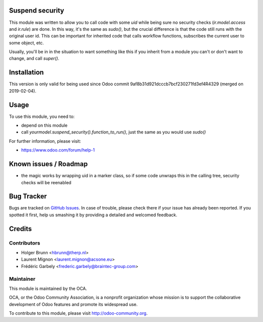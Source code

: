 .. image:: https://img.shields.io/badge/licence-AGPL--3-blue.svg
    :alt: License: AGPL-3

Suspend security
================

This module was written to  allow you to call code with some `uid` while being sure no security checks (`ir.model.access` and `ir.rule`) are done. In this way, it's the same as `sudo()`, but the crucial difference is that the code still runs with the original user id. This can be important for inherited code that calls workflow functions, subscribes the current user to some object, etc.

Usually, you'll be in in the situation to want something like this if you inherit from a module you can't or don't want to change, and call `super()`.

Installation
============

This version is only valid for being used since Odoo commit
9af8b31d921dcccb7bcf230271fd3ef4R4329 (merged on 2019-02-04).

Usage
=====

To use this module, you need to:

* depend on this module
* call `yourmodel.suspend_security().function_to_run()`, just the same as you would use `sudo()`

For further information, please visit:

* https://www.odoo.com/forum/help-1

Known issues / Roadmap
======================

* the magic works by wrapping uid in a marker class, so if some code unwraps this in the calling tree, security checks will be reenabled

Bug Tracker
===========

Bugs are tracked on `GitHub Issues <https://github.com/OCA/server-backend/issues>`_.
In case of trouble, please check there if your issue has already been reported.
If you spotted it first, help us smashing it by providing a detailed and welcomed feedback.

Credits
=======

Contributors
------------

* Holger Brunn <hbrunn@therp.nl>
* Laurent Mignon <laurent.mignon@acsone.eu>
* Frédéric Garbely <frederic.garbely@braintec-group.com>

Maintainer
----------

.. image:: https://odoo-community.org/logo.png
   :alt: Odoo Community Association
   :target: https://odoo-community.org

This module is maintained by the OCA.

OCA, or the Odoo Community Association, is a nonprofit organization whose
mission is to support the collaborative development of Odoo features and
promote its widespread use.

To contribute to this module, please visit http://odoo-community.org.
